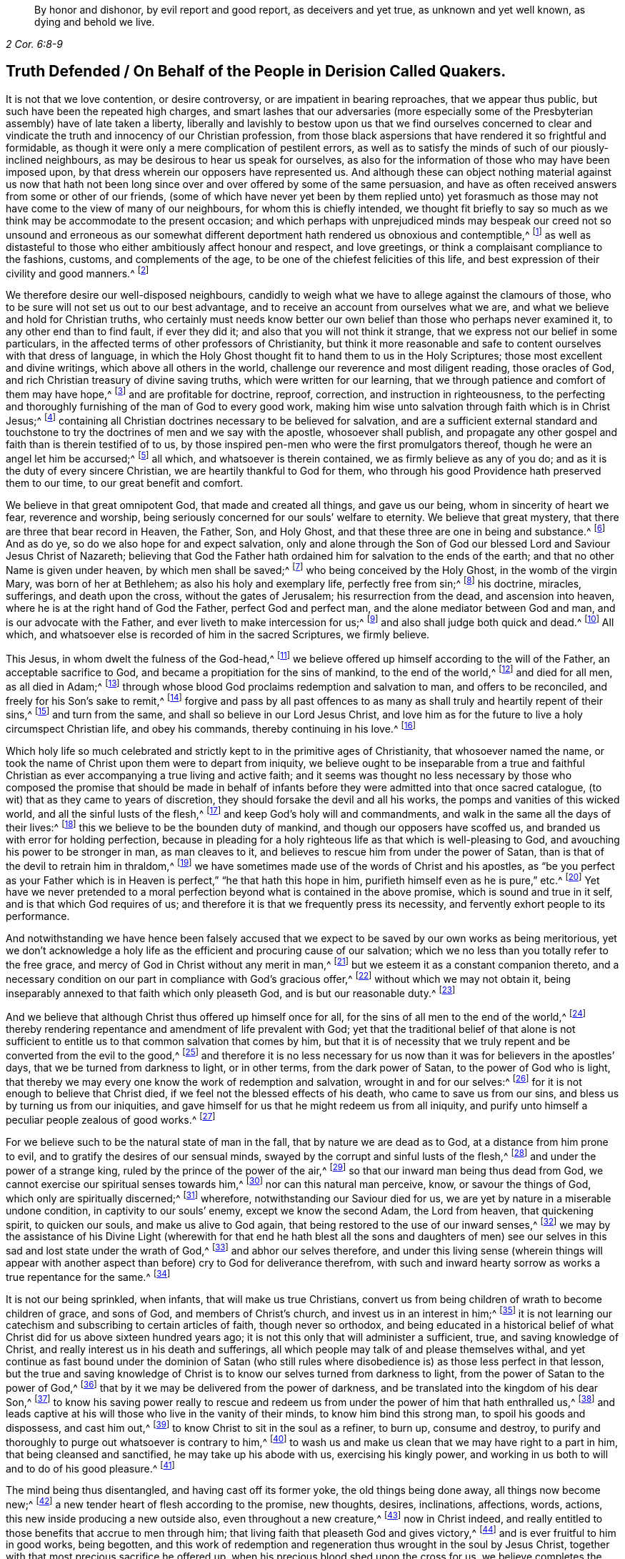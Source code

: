 [quote.epigraph, , 2 Cor. 6:8-9]
____
By honor and dishonor, by evil report and good report, as deceivers and yet true,
as unknown and yet well known, as dying and behold we live.
____

== Truth Defended / On Behalf of the People in Derision Called Quakers.

It is not that we love contention, or desire controversy,
or are impatient in bearing reproaches, that we appear thus public,
but such have been the repeated high charges,
and smart lashes that our adversaries (more especially some
of the Presbyterian assembly) have of late taken a liberty,
liberally and lavishly to bestow upon us that we find ourselves concerned
to clear and vindicate the truth and innocency of our Christian profession,
from those black aspersions that have rendered it so frightful and formidable,
as though it were only a mere complication of pestilent errors,
as well as to satisfy the minds of such of our piously-inclined neighbours,
as may be desirous to hear us speak for ourselves,
as also for the information of those who may have been imposed upon,
by that dress wherein our opposers have represented us.
And although these can object nothing material against us now that hath
not been long since over and over offered by some of the same persuasion,
and have as often received answers from some or other of our friends,
(some of which have never yet been by them replied unto) yet forasmuch
as those may not have come to the view of many of our neighbours,
for whom this is chiefly intended,
we thought fit briefly to say so much as we think
may be accommodate to the present occasion;
and which perhaps with unprejudiced minds may bespeak our creed not so unsound and erroneous
as our somewhat different deportment hath rendered us obnoxious and contemptible,^
footnote:[Esther 3:5]
as well as distasteful to those who either ambitiously affect honour and respect,
and love greetings, or think a complaisant compliance to the fashions, customs,
and complements of the age, to be one of the chiefest felicities of this life,
and best expression of their civility and good manners.^
footnote:[John 5:44 and Matthew 23]

We therefore desire our well-disposed neighbours,
candidly to weigh what we have to allege against the clamours of those,
who to be sure will not set us out to our best advantage,
and to receive an account from ourselves what we are,
and what we believe and hold for Christian truths,
who certainly must needs know better our own belief
than those who perhaps never examined it,
to any other end than to find fault, if ever they did it;
and also that you will not think it strange,
that we express not our belief in some particulars,
in the affected terms of other professors of Christianity,
but think it more reasonable and safe to content ourselves with that dress of language,
in which the Holy Ghost thought fit to hand them to us in the Holy Scriptures;
those most excellent and divine writings, which above all others in the world,
challenge our reverence and most diligent reading, those oracles of God,
and rich Christian treasury of divine saving truths, which were written for our learning,
that we through patience and comfort of them may have hope,^
footnote:[Romans 15:4]
and are profitable for doctrine, reproof, correction, and instruction in righteousness,
to the perfecting and thoroughly furnishing of the man of God to every good work,
making him wise unto salvation through faith which is in Christ Jesus;^
footnote:[2 Timothy 3:15-17]
containing all Christian doctrines necessary to be believed for salvation,
and are a sufficient external standard and touchstone to
try the doctrines of men and we say with the apostle,
whosoever shall publish,
and propagate any other gospel and faith than is therein testified of to us,
by those inspired pen-men who were the first promulgators thereof,
though he were an angel let him be accursed;^
footnote:[Galatians 1:8]
all which, and whatsoever is therein contained, we as firmly believe as any of you do;
and as it is the duty of every sincere Christian,
we are heartily thankful to God for them,
who through his good Providence hath preserved them to our time,
to our great benefit and comfort.

We believe in that great omnipotent God, that made and created all things,
and gave us our being, whom in sincerity of heart we fear, reverence and worship,
being seriously concerned for our souls`' welfare to eternity.
We believe that great mystery, that there are three that bear record in Heaven,
the Father, Son, and Holy Ghost, and that these three are one in being and substance.^
footnote:[1 John 5:7]
And as do ye, so do we also hope for and expect salvation,
only and alone through the Son of God our blessed Lord and Saviour Jesus Christ of Nazareth;
believing that God the Father hath ordained him for salvation to the ends of the earth;
and that no other Name is given under heaven, by which men shall be saved;^
footnote:[Isaiah 49:6, Acts 13:47 and 4:12]
who being conceived by the Holy Ghost, in the womb of the virgin Mary,
was born of her at Bethlehem; as also his holy and exemplary life,
perfectly free from sin;^
footnote:[1 Peter 2:21-22, Hebrews 4:15]
his doctrine, miracles, sufferings, and death upon the cross,
without the gates of Jerusalem; his resurrection from the dead,
and ascension into heaven, where he is at the right hand of God the Father,
perfect God and perfect man, and the alone mediator between God and man,
and is our advocate with the Father, and ever liveth to make intercession for us;^
footnote:[Romans 8:1,34 Timothy 2:5-6, 1 John 2:1-2]
and also shall judge both quick and dead.^
footnote:[Acts 10:42]
All which, and whatsoever else is recorded of him in the sacred Scriptures,
we firmly believe.

This Jesus, in whom dwelt the fulness of the God-head,^
footnote:[Colossians 2:9]
we believe offered up himself according to the will of the Father,
an acceptable sacrifice to God, and became a propitiation for the sins of mankind,
to the end of the world,^
footnote:[Ephesians 5:1-2 John 2:2, Hebrews 10:12]
and died for all men, as all died in Adam;^
footnote:[Romans 5:12,18]
through whose blood God proclaims redemption and salvation to man,
and offers to be reconciled, and freely for his Son`'s sake to remit,^
footnote:[2 Corinthians 5:19]
forgive and pass by all past offences to as many
as shall truly and heartily repent of their sins,^
footnote:[Romans 3:25]
and turn from the same, and shall so believe in our Lord Jesus Christ,
and love him as for the future to live a holy circumspect Christian life,
and obey his commands, thereby continuing in his love.^
footnote:[Luke 24:47, Acts 10:43 and 26:20, Ephesians 4:22-24, Romans 8:3-4,
2 Corinthians 5:15-17, Titus 2:14, John 14:15,21,23-24 and 15:10,
2 Timothy 2:1,19 Peter 4:1-3, James 2:12 to the end]

Which holy life so much celebrated and strictly kept to in the primitive ages of Christianity,
that whosoever named the name,
or took the name of Christ upon them were to depart from iniquity,
we believe ought to be inseparable from a true and faithful Christian
as ever accompanying a true living and active faith;
and it seems was thought no less necessary by those who composed the promise that should
be made in behalf of infants before they were admitted into that once sacred catalogue,
(to wit) that as they came to years of discretion,
they should forsake the devil and all his works,
the pomps and vanities of this wicked world, and all the sinful lusts of the flesh,^
footnote:[Titus 2:11-12]
and keep God`'s holy will and commandments,
and walk in the same all the days of their lives:^
footnote:[Luke 1:75]
this we believe to be the bounden duty of mankind,
and though our opposers have scoffed us,
and branded us with error for holding perfection,
because in pleading for a holy righteous life as that which is well-pleasing to God,
and avouching his power to be stronger in man, as man cleaves to it,
and believes to rescue him from under the power of Satan,
than is that of the devil to retrain him in thraldom,^
footnote:[Romans 6:18-19, 22, 2 Corinthians 7:1,
Ephesians 4:1,24 Thessalonians 3:13 and 4:7, Hebrews 12:1,10,14 John 4:4]
we have sometimes made use of the words of Christ and his apostles,
as "`be you perfect as your Father which is in Heaven
is perfect,`" "`he that hath this hope in him,
purifieth himself even as he is pure,`" etc.^
footnote:[Matthew 5:48, Colossians 4:1,12 John 3:3]
Yet have we never pretended to a moral perfection
beyond what is contained in the above promise,
which is sound and true in it self, and is that which God requires of us;
and therefore it is that we frequently press its necessity,
and fervently exhort people to its performance.

And notwithstanding we have hence been falsely accused that
we expect to be saved by our own works as being meritorious,
yet we don`'t acknowledge a holy life as the efficient and procuring cause of our salvation;
which we no less than you totally refer to the free grace,
and mercy of God in Christ without any merit in man,^
footnote:[Ephesians 2:8]
but we esteem it as a constant companion thereto,
and a necessary condition on our part in compliance with God`'s gracious offer,^
footnote:[James 2:18 to the end]
without which we may not obtain it,
being inseparably annexed to that faith which only pleaseth God,
and is but our reasonable duty.^
footnote:[Hebrews 11:6, Romans 12:1-2]

And we believe that although Christ thus offered up himself once for all,
for the sins of all men to the end of the world,^
footnote:[Hebrews 2:9 and 10:12]
thereby rendering repentance and amendment of life prevalent with God;
yet that the traditional belief of that alone is not sufficient
to entitle us to that common salvation that comes by him,
but that it is of necessity that we truly repent
and be converted from the evil to the good,^
footnote:[Acts 3:19]
and therefore it is no less necessary for us now
than it was for believers in the apostles`' days,
that we be turned from darkness to light, or in other terms,
from the dark power of Satan, to the power of God who is light,
that thereby we may every one know the work of redemption and salvation,
wrought in and for our selves:^
footnote:[Acts 26:18-20]
for it is not enough to believe that Christ died,
if we feel not the blessed effects of his death, who came to save us from our sins,
and bless us by turning us from our iniquities,
and gave himself for us that he might redeem us from all iniquity,
and purify unto himself a peculiar people zealous of good works.^
footnote:[Matthew 1:21, Acts 3:26, Titus 2:14]

For we believe such to be the natural state of man in the fall,
that by nature we are dead as to God, at a distance from him prone to evil,
and to gratify the desires of our sensual minds,
swayed by the corrupt and sinful lusts of the flesh,^
footnote:[Genesis 2:17, Romans 5:12-2 Corinthians 5:14, Genesis 6:5, Romans 7:5]
and under the power of a strange king, ruled by the prince of the power of the air,^
footnote:[Ephesians 2:2]
so that our inward man being thus dead from God,
we cannot exercise our spiritual senses towards him,^
footnote:[2 Timothy 2:26]
nor can this natural man perceive, know, or savour the things of God,
which only are spiritually discerned;^
footnote:[1 Corinthians 2:14]
wherefore, notwithstanding our Saviour died for us,
we are yet by nature in a miserable undone condition, in captivity to our souls`' enemy,
except we know the second Adam, the Lord from heaven, that quickening spirit,
to quicken our souls, and make us alive to God again,
that being restored to the use of our inward senses,^
footnote:[1 Corinthians 15:45-47, Ephesians 2:1-5, Colossians 2:13, Romans 8:11,
Ephesians 5:13-14, John 1:9]
we may by the assistance of his Divine Light (wherewith for that
end he hath blest all the sons and daughters of men) see our selves
in this sad and lost state under the wrath of God,^
footnote:[Ephesians 2:3 and 5:6]
and abhor our selves therefore,
and under this living sense (wherein things will appear with another
aspect than before) cry to God for deliverance therefrom,
with such and inward hearty sorrow as works a true repentance for the same.^
footnote:[2 Corinthians 7:10]

It is not our being sprinkled, when infants, that will make us true Christians,
convert us from being children of wrath to become children of grace, and sons of God,
and members of Christ`'s church, and invest us in an interest in him;^
footnote:[John 1:12-13, Romans 8:14]
it is not learning our catechism and subscribing to certain articles of faith,
though never so orthodox,
and being educated in a historical belief of what
Christ did for us above sixteen hundred years ago;
it is not this only that will administer a sufficient, true,
and saving knowledge of Christ, and really interest us in his death and sufferings,
all which people may talk of and please themselves withal,
and yet continue as fast bound under the dominion of Satan (who still
rules where disobedience is) as those less perfect in that lesson,
but the true and saving knowledge of Christ is to
know our selves turned from darkness to light,
from the power of Satan to the power of God,^
footnote:[Acts 26:18]
that by it we may be delivered from the power of darkness,
and be translated into the kingdom of his dear Son,^
footnote:[Colossians 1:13]
to know his saving power really to rescue and redeem us
from under the power of him that hath enthralled us,^
footnote:[John 8:32-36]
and leads captive at his will those who live in the vanity of their minds,
to know him bind this strong man, to spoil his goods and dispossess, and cast him out,^
footnote:[Mark 3:27]
to know Christ to sit in the soul as a refiner, to burn up, consume and destroy,
to purify and thoroughly to purge out whatsoever is contrary to him,^
footnote:[Malachi 3:2-3]
to wash us and make us clean that we may have right to a part in him,
that being cleansed and sanctified, he may take up his abode with us,
exercising his kingly power,
and working in us both to will and to do of his good pleasure.^
footnote:[Luke 3:16-17, Romans 15:16, John 13:1,8 Thessalonians 5:23,
1 Corinthians 1:2, John 14:23, Hebrews 13:21]

The mind being thus disentangled, and having cast off its former yoke,
the old things being done away, all things now become new;^
footnote:[2 Corinthians 5:17, Ezekiel 36:26]
a new tender heart of flesh according to the promise, new thoughts, desires,
inclinations, affections, words, actions, this new inside producing a new outside also,
even throughout a new creature,^
footnote:[Matthew 23:26]
now in Christ indeed,
and really entitled to those benefits that accrue to men through him;
that living faith that pleaseth God and gives victory,^
footnote:[James 2:18 to the end, Hebrews 12:2]
and is ever fruitful to him in good works, being begotten,
and this work of redemption and regeneration thus wrought in the soul by Jesus Christ,
together with that most precious sacrifice he offered up,
when his precious blood shed upon the cross for us,
we believe completes the salvation of every soul that is thus awakened, and made alive,
and set free, by the power and spirit of him that is the way, the truth,
and the life of every soul that truly lives to God,^
footnote:[Romans 6:11-13, John 8:36]
to walk in that holy way of life, truth, and peace,
that was prepared of old for the ransomed and redeemed to walk in.^
footnote:[Isaiah 35:8-9]

And we believe that he graciously waits with exceeding great kindness,
and long-suffering, that men may repent, knocking at the door of every man`'s heart,^
footnote:[Revelation 3:20]
freely offering,
but not imposing his assistance to this most concerning
work and change in the minds of men;^
footnote:[Matthew 23:37]
so that in the day wherein God will judge the world by Jesus Christ,
and every secret thing will be made manifest,
God will be justified and clear of the blood of all men, and every mouth will be stopped,
and every man`'s condemnation will be of himself
for having rejected the day of his visitation,
wherein God calls to man, and offers to be reconciled to him for resisting the strivings,
and slighting the reproofs of his spirit,
which in matchless mercy he hath given man to instruct him, and shew,
and lead him in the way of life and peace.^
footnote:[Nehemiah 9:20]

We believe, that though the depravity of man`'s nature in the fall, is such,
that the natural or carnal man, that is enmity against God in the state of mere nature,
minds only the things of the flesh, and naturally brings forth the works thereof,
and cannot please God, nor keep and observe his laws, but is prone to evil;^
footnote:[Romans 8:5-8]
yet that those who embrace the visitation of God,
and are really regenerated and born again of incorruptible seed,
by the word of God that lives and abides forever,^
footnote:[1 Peter 1:23]
that ingrafted word^
footnote:[James 1:21]
that is quick and powerful,^
footnote:[Hebrews 4:12]
and able to save and sanctify the soul,^
footnote:[John 17:17-19]
are born into a new life, and invested with another and higher power,
and become spiritually minded,
and by the spirit are set at liberty to walk after the spirit,^
footnote:[John 3:6]
and bring forth its fruits, and receive ability from the spirit to serve God acceptably,
being now led by the spirit of God and become his children, taught of him,
and through the spirit of adoption received into their hearts,^
footnote:[Romans 8:14-15]
have right to call God Father, and Jesus Lord,
for having through the spirit mortified the old man or first nature,
with his corrupt and depraved inclinations and evil deeds, and put him off,
having crucified the flesh with the affections and lusts thereof,
they put on the new and heavenly man,
which after God is created in righteousness and true holiness,^
footnote:[1 Corinthians 12:3, Romans 8:13 and 6:6, Ephesians 4:22-24,
Galatians 5:24, Colossians 3:9-10]
and being renewed in the spirit of their minds, they now walk in newness of life,^
footnote:[Romans 6:4 and 7:6]
and are really in Christ, and therefore are changed and become new creatures,
and now think and act under the conduct of a principal
superior to that which formerly governed them,
having their minds raised to a region above that of fallen nature,
so that now the stream of their thoughts, desires and actions, runs in another current,
and the bent of their affections are after those things that are above where Christ is;^
footnote:[Colossians 3:1-2]
that eye being now opened that sees a more transcendent beauty
and desirableness in the invisible and durable treasures of him,
than all the transient felicities of this world can afford.

And we believe that whosoever expects the blessed imputation of Christ`'s righteousness,
ought thus to put on the Lord Jesus,^
footnote:[Romans 13:14]
and to be thus clothed upon, and covered with his righteousness,
and in measure have his holy life brought forth in and through them,
and know him to enliven and influence their minds, and to work in and for them,
and that without him they can do nothing, but through him that strengthens them,
they can do whatsoever he commands them, that as they abide living branches in him,
through that sap and virtue they daily receive from him,
they are made able to bring forth fruits well-pleasing to God,^
footnote:[Isaiah 26:12, Philippians 2:13, Philippians 4:13, John 15:5]
whereby he is glorified.^
footnote:[John 15:5,8]
For though God the Father accepts us in Christ, and for his sake;
yet is the new-birth the indispensable qualification,
and true distinguishing mark of those that are really in him.
He that is in Christ is a new creature, old things are past away,
behold all things are become new.
John says, "`He that saith he abideth in him, ought himself also,
so to walk even as he walked.`"^
footnote:[2 Corinthians 5:17, Galatians 6:1,15 John 2:6. and 3:7-9]

We ascribe nothing to man, as having any power or ability in or of himself to please God,
but attribute all power to do that which is good to Christ alone,^
footnote:[John 15:4-5]
in whom only the Father is well-pleased.
It is through him that men so love and fear God as to eschew evil,
and work that righteousness which is acceptable to him;^
footnote:[Acts 10:34-35]
upon whom therefore man`'s dependance ought to be daily,
to receive from him such suitable supplies,
as through a constant watchfulness may enable them so to walk,
as to continue in his favour and enjoy his smiles:
for it is not as too many seem either to imagine, or would gladly have it to be,
that they may live in sin and disobedience here, and indulge their corrupt inclinations;
and yet hereafter have Christ`'s righteousness imputed to them:^
footnote:[1 Peter 4:18]
for though we are not under the Mosaical law, so as to be obliged to its ordinances,
divers washings, and Levitical priest-hood,
Christ our high-priest having offered up himself once for all, and abolished it;^
footnote:[Matthew 5:20]
yet are we not so under grace, as to be discharged from living well,
though we are not tied to its rites and ceremonies,
yet are we obliged to fulfill its righteousness,
which Christ came not to destroy but to establish:^
footnote:[Romans 3:31 and 8:3-4]
for though God be gracious and merciful to forgive
us our trespasses through the mediation of Christ,
upon our true and hearty repentance, and turning from them;^
footnote:[Isaiah 55:7]
yet it is not that we should take a liberty to go on in sin and rebellion against him.
We are not to sin because he is gracious, that his grace may abound;^
footnote:[Romans 6:1-2]
if so, where is the straitness of this way?
If this be to take up a daily cross to our own wills that we may perform his,
pray where is the liberty of the flesh?

Those that are virtually in Christ, which renders us acceptable to the Father,
and completely espoused to him, must needs have resigned their wills,
as an effect of true love, and requisite to so strict a union,
opposite wills being inconsistent therewith, whence obedience necessarily follows.
The apostle John, after having signified that God is Light,
and that those that would know the blood of cleansing, and true fellowship with him,
and one another, ought to walk in the Light as he is in the Light,^
footnote:[1 John 1:5-7]
tells the young and weak in the faith, whom he calls children,
that he writ those things that they should not sin;
but yet if any through weakness or inadvertency should sin,
and so fall under the Father`'s displeasure,
he tells them that Christ the righteous is both a propitiation
and also an advocate that intercedes with the Father;
and that their keeping his commands was the surest
evidence of their knowing and being in him;^
footnote:[1 John 2:1-6]
but of the strong, whom therefore he calls young men,
he says that the word of God abode in them, and that they had overcome the evil one.

These things may soon be spoken and comprehended in the understanding,
but to experience them fulfilled in ourselves, is our highest interest,
and only can make us sharers in them.
The essence of Christianity and happiness of Christians,
don`'t consist in having our heads stuffed with knowledge,
only to lodge there and feed upon it, but to have our hearts filled with divine love,
which animates us to diligence,
and inspires us with courage and vigor to observe and perform the will of God,^
footnote:[John 14:21-23]
who looks not at what people profess only, or by what name they are called,
but regards the heart, and what principle governs there.
People may make a profession of the best things; and yet continue alive to themselves,
they may alter opinion or persuasion, and yet not turn from darkness to light,
from the power of Satan to God.

There hath not been wanting a very large and splendid profession of Christianity,
adorned with curious, elaborate, and elevated notions,
polished with rhetoric and oratory; but that power and life that reaches the heart,
and gives victory and dominion over its lusts and affections, which war against the soul,
is that which too many are yet strangers to;
when yet to know our lapsed souls restored from their first fallen state in Adam,
and raised to a station where we may both perceive the things of God,
and receive power to work his will, to know our minds redeemed,
and that power vanquished which led us captive, and we leavened by the heavenly gift,
into its own nature; as it is the very life and marrow of that religion,
about whose exterior parts the world is filled with noise;
so it is the proper and most concerning-business of our lives,
to find this great salvation accomplished in us;
the experimental working out whereof in the heart, by the saving grace and Spirit of God,
that is given to man to profit with,
will yield more satisfaction and true contentment to that
soul that sincerely seeks the kingdom of heaven,
and the righteousness thereof, in whom it is begun and carrying on,
than to hear or read all their days of what God hath done through all ages,
for those that truly love and fear him;
for want of which it is that the profession of Christianity is
generally so empty and barren in producing a real pious life,
attended with the fruits of the spirit,
and a due obedience proceeding from the birth of the spirit,
without which the most refined methods of worship
and devotion will not recommend us to God,
who is inaccessible by the birth of the flesh:
nor do we believe that it is acceptable to God for
people to sing before him those songs and psalms,
that were the experiences and spiritual exercises of holy men in times past,
without having some living experience of the same things in themselves;
or that people can properly and truly speak more or farther of the things of God,
than what they have known and experienced.^
footnote:[Galatians 6:3-4]

Where amongst all these sound gospel-scriptural-truths,
is lodged that latent venom so much feared and talked of by our adversaries,
that is so dangerously contagious,
and apt to infect the minds of those that shall incline to converse with us,
or our books, touching our belief in these necessary points of Christianity?
Which of them is it, that being imbibed, is more mortal and destructive to the soul,
and defiles it more than drinking a draught of poison, or going to a bawdy-house?^
footnote:[As said Tho.
Vincent.]
Where are those damnable opinions and heresies wherewith you have been terrified?
Which of them is it, that being persisted in, does necessarily lead to damnation,
and for which "`the devil must needs carry us a pick-pack to hell?`"^
footnote:[T. R.`'s unsavory and uncharitable expression.]
Is it in that we hold forth the infinite love of God to mankind,
in not only freely of his mere grace and favour, providing a sacrifice,
through which an atonement is made for the past transgressions of man,
who was never at all in a capacity to make any for himself,
which is applicable to every one who shall believe, repent and return;^
footnote:[John 3:15-16, Acts 10:1,43 Corinthians 12:7]
but hath also afforded to all the means of faith, repentance and conversion,
for God requires not impossibilities of men,
but expects they should improve those talents distributed to them,
in not only sending forth the Son of his love to die for their sins,
that they should not longer live therein,
but also in sending forth his light and spirit of truth into their hearts,
to lead and guide them into all truth, and causing his grace that brings salvation,
to appear to all men,
to instruct and teach them to deny all ungodliness and worldly lusts,
to forsake the devil and all his works, the pomps and vanities of this wicked world,
to rescue and save them from living in the sinful lusts of the flesh,
and help and strengthen them to return to their obedience, and live a sober,
righteous and godly life, to keep God`'s holy will and commandments,
and walk in the same all the days of their lives.^
footnote:[John 14:16-17, 26 and 16:13, Titus 2:11-12]

Which gift from God to man the holy Scriptures plentifully testify to,
under various denominations, as spirit, light, word, grace, seed, leaven, anointing,
etc. by all which we understand that Spirit or heavenly talent with which God
hath endowed mankind in some degree or other that he may profit with it;
in the improvement whereof by a diligent co-working therewith,
to the answering those holy ends for which we receive it,
we doubt not but to be happy in rendering a good account of our stewardship,
and entering finally into the joy of our Lord.^
footnote:[Matthew 25:14-15]
Our opposers themselves also pretend to the spirit and grace of God,
or else what means their praying for its assistance,
and those plausible finespun discourses of it,
wherewith they sometimes entertain their auditory.
We charitably hope it is more real,
than only to beautify and recommend them to the hearers, as what they cannot well avoid,
for that the Scriptures are so full of that language, and if indeed it be real,
why is that a fault and error in us which is so sound and ornamental in them?
And we think it very strange that they should apprehend any incongruity
in granting this divine principle to be a Divine Light to the mind;
since its proper office is to teach and instruct, to manifest and point to us our duty,
as well as to dispose and enable us to perform it;
and ought to be our leader and governor.
If the godly admonitions,
and exemplary lives of good men were rightly called lights to the world,
surely much more properly may this, whose fountain is light,
and does more nearly illuminate and inform the understanding,
and renders those effectual, justly challenge that necessary, and acceptable appellation.
If then the grace and Spirit of God be in the hearts of men,
surely it is not wholly inactive there,
but will be making some attempts towards accomplishing
the end for which it is placed there;^
footnote:[Titus 2:11-12, John 14:17,24 and 16:7, 8, 13, 14, 1 John 2:27]
it will be at times attacking the enemies, and endeavouring to supplant its contrary,
which being holy and pure in its nature is never reconcilable to sin and evil,
but ever strives against it, and may, as men regard,
it be infallibly known by the nature of its efforts.

And we dare appeal even to all mankind,
whether they find not something placed in their minds and consciences,
which though perhaps not regent there, yet never mingles with,
nor consents to their evil deeds, but always remains undefiled,
and testifies against them, and convicts, reproves, and condemns them for it,
and also oft-times in the cooler temper of their spirits,
manifests their states to them,^
footnote:[John 3:20-21, Ephesians 5:13]
and as it were reasons with them, discovering the evil of their ways,
secretly calling to them to come out of it, begetting desires and inclinations,
sometimes to seek after God, and to make their peace with him.
Now since man in his mere natural state, is totally dead and fallen from God,
that he cannot as of himself think a good thought; and that God only is essentially good,
and as that which is truly, so must needs proceed from him;
this principle in us that ever convicts us for vice and evil,^
footnote:[John 16:13-8]
whether in thought word or deed, and disposeth us to consider of our latter end,
and oft makes men sigh in the midst of laughter,^
footnote:[Proverbs 14:13]
reminding them, that for those things they must give an account,
that draws us heaven-ward and inclines us to virtue and goodness,
to do to all men as we would be done unto, to be just, sober, merciful, temperate,
etc. must needs be something that is not of us, but is pure and immaculate,
and of a divine nature, ever aspiring and raising the mind towards its original.

Whence it cannot be a natural light or mere light of nature, as very many would have it,
who yet talk of the spirit of God being in man, for it is an undoubted truth,
that no agent can act beyond its own sphere,
and raise its object to a state more noble than it self,
nor produce effects of a nature more sublime than its own original.
Besides it is very clear and evident from Scripture,
that the mind of man is oft lighted by a light,^
footnote:[Job 21:17, Ps. 18:28]
superior to that of mere reason,
and that man by the utmost power and extent of human reason and speculation,
(though he may arrive to implicit knowledge that there is a God,
yet) can never attain to a true, spiritual and saving knowledge of God,
without the concurrence of a divine and supernatural agent:
for though the mind of man as a rational being,
be that capacity or candle that is to be lighted,
yet it is Christ that must so enlighten it,^
footnote:[Romans 1:19-2 Corinthians 4:6, Proverbs 20:27, Luke 24:45, John 1:9,
Ephesians 5:13-14, 17]
as to give us a true discerning of those things, that appertain to him and his Kingdom,
and by adhering and yielding obedience to its discoveries,
we shall know an accession of more light.
And the apostle speaking of what God by his spirit had revealed to them, saith expressly,
that the spirit searcheth all things, yea the deep things of God;
and that as none knows the things of a man, save the spirit of man which is in him,
so the things of God knows no man but the spirit of God:
that the natural man neither knoweth nor receiveth the things of the spirit of God,
because they are spiritually discerned,
and to that end they had received the spirit which is of God.^
footnote:[Ps. 36:9, Proverbs 4:1,18 Corinthians 2:10 to the end]
The light of nature is occupied about natural objects,
those things that are within its own region, acting within its own proper orb,
but reaches not to that knowledge of God which is life eternal,
except our natural powers or human capacity be illuminated by the rays of divine light,
for the world by humane wisdom knows not God.^
footnote:[1 Corinthians 1:20]
And Christ saith very plainly and positively, that none knows the Father but the Son,
and he to whom the Son reveals him.^
footnote:[Matthew 11:27]

That these strugglings in us should be the suggestions of Satan,
that he should disquiet and disturb people for their sins, for serving him,
and put them upon endeavouring to be freed from their vassalage under his power,
were absurd to imagine; no, our Saviour puts that beyond a question, when he asks,
"`Can a kingdom divided against it self stand?`"^
footnote:[Mark 3:24-27]
And by and by saith plainly,
that whilst the strong man armed keeps the house his goods are at peace,^
footnote:[Luke 11:21]
till a stronger than he comes to bind him, etc.
So that it is clear it`'s not the devil, but the approaches of a superior power,
that breaks the peace of people for sin,
and that follows and condemns them for disobedience and transgression,
and is the same that would, and only can redeem their minds out of that miserable state,
and bind that strong man, and break his power and cast him out,
would they but join thereto, and accept of deliverance by it.

Nor does its being extended to all men, through all ages from their youth upwards,
bespeak it to be therefore natural or contemptible, but on the contrary,
of the greater moment to all men;
for besides that the apostle saith a manifestation
of the spirit is given to every man to profit withal,^
footnote:[1 Corinthians 12:7]
the blessings and gifts of God are free and valuable from their intrinsic worth;
God in nature ordained nothing in vain,
but by how much any thing is of the greatest use to us,
for sustaining and accommodating our natural life, the more common it is,
as the sun that gives light to all through all ages, etc.
It is we +++[+++who]
fondly rate things according to our fancies,
and esteem and prize them more for their rarity and curiosity, than usefulness;
but God bestows most universally that which is of the absolutest necessity to man.
Are not all men that are born, strangers and enemies to God, in the dark,
and at a distance from him in the state of nature^
footnote:[Ephesians 2:12]
and must therefore be enlightened, converted, and born again,
and made spiritual before we can be reconciled to him; shall not God then,
that would have all repent and be saved,^
footnote:[1 Timothy 2:3-4, 2 Peter 3:9]
cause the light of the Son of Righteousness to shine upon all,
and give a measure of his grace and spirit to all,
to assist them in the accomplishment of that in themselves which they cannot do of themselves,
and yet is of indispensable necessity to our salvation?
Wherefore God by his spirit strives with man so long as his day of visitation lasts.

Since then our opposers acknowledge the spirit and grace of God,
which also is light to be in man, unless they can shew it,
by its manifestly different and superior nature, tendency, and operation,
to be contradistinct from that we have been speaking of;
we see neither absurdity nor error in concluding it to be
one and the same grace and free gift of God to all,
which is always the same in nature, though it differs in degree,
and is that heavenly treasure, which God hath committed to our trust;
and blessed will they be who rightly employ and improve it,
and give place and room to this seed of the kingdom in their hearts, where,
though it may appear at first contrary to the expectation of man, little,
mean and contemptible,^
footnote:[Mathew 13:31-32]
scarcely regarded amongst the stuff, wherewith men`'s minds are filled,
yet join but to it, that it may exert its power and force, and it will grow and increase;
let but this leaven have its perfect work and it
will leaven the whole lump into its own nature.^
footnote:[Matthew 13:33]

Be pleased to consider,
whether we have justly merited the invidious invectives of our adversaries,
in believing that the Lord searches the heart of man, and shews him his thoughts,
that he hath and will remember this latter age of the world,
and hath not forgotten to be gracious in performing those bountiful
promises made in times past to the offspring of the Gentiles,
in placing his law in our hearts, and putting his truth in our inward parts,
in pouring out of his spirit upon all the sons and daughters of men,
in becoming our teacher, and giving us the knowledge of himself,
through the revelation of his Son Jesus Christ, who is come to open our blind eyes,
and to bring us, that were bound in darkness, out of the prison-house,^
footnote:[Luke 13:21, Jeremiah 17:10, Romans 8:27, Revelation 2:23, Amos 4:13,
Jeremiah 31:33-34, Ezekiel 36:26-27, Joel 2:28-29, Acts 2:16-18, Isaiah 54:13,
Matthew 11:27, Isaiah 42:7 and 61:1]
who hath promised to be with his people to the end of the world,
in believing that God hath sent us the Comforter, the Spirit of Truth,
to be our remembrancer, and to guide and direct us in the way of Truth;^
footnote:[John 14:16,17,26 and 16:3]
in attesting the sufficiency and utility of the teachings of this holy unction,
sent into our hearts,^
footnote:[1 John 2:20,27]
in believing that though Christ be in his glorified body in Heaven,
yet that he is present also in the hearts of his people,^
footnote:[John 14:17,20,23 and 17:23, 26, Isaiah 57:15-2 Corinthians 6:16,
Proverbs 8:31]
who is King of Saints, and shall he not then rule in them?

The high and holy One that inhabits eternity,
hath promised to dwell also with the humble and contrite, to revive and comfort them,
shall not he, whose presence fills heaven and earth, be present in the heart of man?
Shall not he that rejoiceth in the habitable parts of the Earth,
and delights in the sons of men, reside in his people?
Are they not members of him, and he their head?
Can there be a more intimate union and communion than between the head and the body,
the vine and the branches?^
footnote:[John 15:4-5]
The same Spirit of life that is in the head, is the life of the body also, and acts it;
he that is joined to the Lord is one Spirit,^
footnote:[1 Corinthians 6:15,17,19]
doth not the life that is in the root pass to the branches also,
and preserves them living?
Are not all dead branches, in whom this life is not?
Whosoever hath the Son of God, and feeds on him, hath life by him;^
footnote:[John 6:56-57, 1 John 5:13]
and those that have not Christ, who is the life of his saints, hath not life.
How could his people in all ages partake of him, if he were not present in them?^
footnote:[Romans 10:6-8, 2 Corinthians 13:5, Colossians 2:20]
Surely this doctrine doth not deserve to be scoffed,
but is most comfortable to those who are sick of love,
and thirst ardently after the enjoyment +++[+++not hear-say]
of him.

Consider seriously these things which are agreeable to Scripture,
and with what reason people have derided us for our belief herein;
terming it the Quakers`' Christ,
as though his manifesting himself in our hearts were another,
or distinct from Jesus Christ of Nazareth,
that is glorified with God the Father in heaven, which we deny:
for though he be ascended into heaven, and sits at the right hand of God,
far above all principalities and powers; yet is not he so circumscribed,
but that (as by him all things were made and created^
footnote:[Colossians 1:16, Ephesians 1:23 and 3:9]) he is the life,
and filleth all in all in his church and people.
Is the divinity and humanity of Christ divided?
Is not their inseparable union the true and entire Christ?
Can then his God-head be present, and he who is the heavenly man be absent?
What think you of him that appeared to John,
and gave him his commission to the seven churches?
whom he describes, Rev.
ch. 1, who saith, "`Behold, I stand at the door and knock, if any man hear my voice,
and open the door, I will come in to him, and will sup with him, and he with me.`"
The same saith, "`I am he which searches the reins and hearts,
and I will give unto every one of you according to your works.`"^
footnote:[Revelation 3:20 and 2:23]

Was not this the true Christ the Mediator, by whom God will judge the world?^
footnote:[Acts 17:31, Romans 2:16, John 1:16]
And can he make this near inspection into the innermost part of the minds of men,
so as no thought can escape his notice, if he be not present there?
What made Paul desire that our Lord Jesus Christ might be with Timothy`'s spirit,
if he thought it impossible?^
footnote:[1 John 4:13]
Do not all acknowledge the Spirit of Christ, who is the anointed, to be in his people,
and is he then absent?
Is its being a mystery,
far beyond our comprehension to conceive how it can be a
sufficient argument that therefore it is not so?
Ought we not in such cases to exercise faith?
and acquiesce in the testimony of the Holy Ghost, expressed in the sacred Scriptures,
rather than interpose with our nice and curious subtleties?
prying unnecessarily into things that are too high for us;
remembering that secret things belong to God; and that those that know most here,
know only in part the things that are invisible; and see them but as through a glass.^
footnote:[1 Corinthians 13:12-9]
Shall men that neither know themselves, nor have any intuitive knowledge of the essences,
even of the meanest things, wherewith nature everywhere presents us,
which are obvious to our senses; yet aspire to those more abstruse,
and undertake to account for that which is beyond
the reach of the most pregnant wits to penetrate.

We hope it`'s no error to avouch the power of Christ
to be stronger than that of the devil,
that he is able really to bind him, to bruise his head,^
footnote:[Genesis 3:15]
and break his power, to dispossess and cast him out,
to fulfill to the uttermost the end of his coming, to destroy the works of the devil,
and to save those from their sins who shall have true faith in his name and power.
Surely it`'s not inconsistent with Christianity to believe that Christ can, or will,
throughly purge his floor; that he can indeed deliver out of the prison-house,
and restore man out of the fall to God again,
and give him power to forsake the devil and all his works, etc.^
footnote:[1 Thessalonians 5:23]

We find it consonant to Scripture, and the gospel-dispensation,
to believe that those who are regenerated and born again of the Spirit,
have through the Spirit mortified the first carnal corrupt nature,^
footnote:[Romans 6:11,2,6,7 Peter 1:4]
which cannot please God, and if dead, and slain, and buried too,
surely then it no longer lives, but the mind is at liberty,
and restored to act in a new life, to walk after the Spirit,
and fulfill the righteousness of the law;^
footnote:[Ephesians 4:22-24, Colossians 3:9-10]
the law of the Spirit of life in Christ Jesus, having set them free from the law of sin,^
footnote:[Romans 8:2,4]
and death which is its wages.
It is for want of people`'s experiencing this real birth of the Spirit brought forth,
and knowing freedom in themselves by it,
which no duties or performances in the will of man,
nor entertaining of the most resined opinions in religion can administer,
short of the law of the Spirit of Christ in their hearts; it is for want of this,
that people are so very apprehensive, of difficulty, even to impossibility,
of living a holy righteous life; which yet is so necessary to our salvation,
that without it we cannot enter the kingdom of heaven, nor see God.^
footnote:[Matthew 5:8, Hebrews 12:14]
Nor is the way broader, or its passage less strait and difficult than they imagine; nay,
it is absolutely impossible for them to walk therein,
while they are immersed in their first corrupt unbridled nature,
which cannot keep the law of God, while their lusts and passions are rampant,
their affections inordinate, and wills unsubjected,
and follow the desires and evil inclinations of their minds without restraint.

But if they come to know another principle and power to govern their minds,
to create in them new clean hearts, to regulate and subject their wills,
to subdue and tame their passions, to limit their desires,
and direct their affections and inclinations wholly after that which is good,
to meliorate their spirits throughout, and make them heavenly-minded,
having an aversion to all evil, and a great love to virtue and goodness:
being thus perfectly transformed where is the extreme difficulty now, for the good man,
out of the good treasure of his heart, to bring forth good things?^
footnote:[Matthew 12:35]
Will not this new well-inclined inside, that now detests evil,
and loves and delights in righteousness, as naturally follow after,
and bring forth that which is good, as before he did evil?
Here is no force upon people`'s natures, but they are converted,
and throughly leavened in another nature,
and are in their measures partakers of the Divine nature,^
footnote:[2 Peter 4]
which only can work the will of God.

We request our piously-inclined neighbours, well and seriously to weigh and consider,
the absolute necessity there is for every true Christian thus to know;
their minds molded and fashioned anew, by the power and Spirit of Christ,^
footnote:[Colossians 1:13]
working mightily in them, in order to their pleasing God by a holy righteous life,
having escaped the corruption that is in the world through lust;
and considering that it is not so soon attained,
as apprehended in the understanding to be necessary:
that with all diligence they address themselves to the performing
that which is the main and proper business of our lives.
Wherefore as it hath pleased the Divine Power to
give us all things pertaining to life and godliness,
so let us with a vigilant attention to, and co-working with that grace,
which to that end is given, work out our salvation with a reverend fear;^
footnote:[2 Peter 1:3, Titus 2:11-12, Philippians 2:12-13]
since a good degree of attainment herein is soon lost,
except there be a constant sedulous watchfulness
upon the mind amidst all business and concerns,
to have a check upon our words and thoughts, and a diligent pressing forward:
for while we live in this world we are liable to temptations,
and may enter thereinto also, without a strict care and watchfulness;^
footnote:[Matthew 26:41]
our senses presenting many baits to our minds on every hand,
which Satan makes use of to beguile,
and many provocations offer themselves in our pilgrimage;
against all which God`'s grace is sufficient armour;^
footnote:[2 Corinthians 12:9]
as our minds are seasoned by it, so that where any shortness is,
it is through insincerity, negligence, or inadvertency

Nor is it a dangerous heinous heresy that we with very many professors of Christianity,
believe the universality of the love of God to all mankind; that God who is good to all,
whose mercies extend to all the works of his hands;^
footnote:[Ps. 145:9]
is sincere in his intention, and attestation thereof, and doth not design to delude us,
when he affirms, that as certainly as he lives he desires not the death of a sinner,
but rather that he would return and live;^
footnote:[Ezekiel 33:11 and 18:23]
that God, whose love and mercy is unlimited,
doth graciously and generously offer salvation, through Jesus Christ,
(upon certain conditions to be performed on our part) to all mankind,
to every individual man and woman upon the face of the Earth,^
footnote:[John 3:14-17, Isaiah 55:1, Revelation 22:17, Romans 5:18]
which is the true gospel-message, good tidings of great joy,
which shall be to all people, peace on Earth, and good will towards men;^
footnote:[Luke 2:10,14]
good cause indeed to rejoice, that all are within the verge of mercy and free pardon;^
footnote:[Isaiah 55:7, Ezekiel 18:21-22, to the end]
that God is indeed no respecter of persons, but among all nations and people,
he or she that fears him, and works righteousness is of him accepted;
and that Christ died for the sins of the whole world, yea, for every man;
surely then all for whom he died are thereby put into a capacity for salvation;^
footnote:[Acts 10:34-35, 1 John 2:2, Hebrews 2:9]
that saving grace hath appeared to all men,^
footnote:[Titus 2:11]
and a manifestation of the Spirit is given to every man to profit withal.
And that none are reprobated,
but those that continue to be deaf to the calls of this grace,^
footnote:[1 Corinthians 12:7, Proverbs 1:20 to the end]
and resist the Spirit,
and hide and neglect their talents till the day of their visitation be over;^
footnote:[Matthew 23:37]
and Christ so withdraws himself, as to cease longer to strive with them;
so that the means being taken away, they are left to themselves,^
footnote:[Nehemiah 9:20,26]
and given up to hardness of heart;^
footnote:[Isaiah 63:10, Ps. 81:11-13]
that being absent that should prepare, tender, and mollify it,
that now they cannot repent, believe, and be converted.

If thus to believe be a dangerous and pernicious error, we confess we are guilty,
and not like to be otherwise;
for we cannot persuade ourselves to embrace that anti-evangelical opinion,
that God from all eternity hath personally and conditionally,
without respect to their accepting or rejecting the salvation offered in Christ,
elected some and reprobated others by an immutable decree,
so that those who are so elected shall certainly be saved, let them do what they will,
for God`'s decree can`'t be reversed, let the unstable mind of man vary as it will:
and those that are reprobated were in effect damned
thousands of years before they were born,
so that their salvation is put beyond all hope,
let them seek it never so earnestly and diligently,
and be never so desirous to serve and please God.
For besides, that this sad tiding instead of glad tiding,
if it were really true in itself, puts an end to the whole business of religion,
by rendering all worship and devotion, all preaching, praying, assembling together,
and holy living as it were useless, by invalidating all whatsoever on man`'s part,
as nothing contributing (as a necessary condition on his part to
be performed or neglected) towards his salvation or eternal destruction.

We dare not take up an opinion so diametrically opposite to the very attributes of God,
and his repeated protestations to the contrary,
and with some men thus presume to arraign his justice, mercy and goodness;
we cannot believe that God who is love itself, and goodness itself,
and hath always manifested a wonderful care and concern for man as his darling creature,
it being disagreeable to his power,
to condemn those that have not deserved to be punished,^
footnote:[Wisdom of Solomon 12:15-16]
and having no pleasure in the death of him that dies,^
footnote:[Ezekiel 18:22, Wisdom of Solomon 11:23-24]
should yet make the major part of mankind with design to damn them, unprovoked thereto,
without ever tendering them salvation;
or that he would make the far greater number wholly
incapable of accepting the salvation tendered them,
by putting it out of their power to perform those
conditions and terms upon which he offers it,
and then condemn them to eternal misery for not complying with
those conditions that it was impossible for them to observe:
for he doesn`'t only call to all the ends of the earth (which
implies all mankind) to look to him and be saved,^
footnote:[Isaiah 45:22]
but he hath given to every one a portion of his Spirit to enable them so to do,
he hath not only sent forth the Son of his love to shed his blood for every man,
to be lifted up as Moses lifted up the brazen serpent,
that whosoever believeth in him should not perish;^
footnote:[John 3:14-16]
but he also draws them,^
footnote:[John 6:44-45]
and as they will receive it,
toucheth them with that Divine Magnet that only can incline and empower them
effectually to turn to that pole in which all our true happiness centers.

But this is the condemnation, that light is come into the world,
and men love darkness rather than light, because their deeds are evil;
and hate the light, and will not bring their deeds to it, lest it should reprove them;^
footnote:[John 3:19-20]
for whatsoever is reprovable is made manifest by the light,^
footnote:[Ephesians 5:13]
but men love their own broad ways,
to pursue the sight of their eyes and desire of their minds,^
footnote:[Ecclesiastes 11:9]
and therefore hate to be controlled therein and reformed.
The apostle stirring up the Ephesians to purity of life,
and to avoid several evils there mentioned saith expressly,
"`Let no man deceive you with vain words,
for because of these things cometh the wrath of God upon the children of disobedience.`"^
footnote:[Ephesians 5:6-7]
And in another place, that "`Those who live after the flesh shall die.`"^
footnote:[Romans 8:13]
So that it is for want of people`'s embracing the means,
and bringing their deeds to the Light of Christ in their hearts,
and heeding the reproofs of instruction,^
footnote:[Proverbs 6:23, Galatians 6:8]
which is the way of life, for want of sowing to the Spirit,
and by it mortifying the deeds of the flesh,
that people are lost and sentenced to perdition,
and not because they were personally and unconditionally reprobated from all eternity.
God who is Lord of all, is^
footnote:[1 Timothy 2:3-4]
gracious unto all, and would have all men to be saved; but they disobey the call of God,
and reject his offers, and resist the strivings of his Spirit,
and are deaf to those knocks of our Saviour for reception and entertainment in their^
footnote:[Revelation 3:20]
hearts, and choose and prefer the present world,
and will not deny themselves to follow Christ.
It is not as these men say, because salvation was never within their reach:
if it were not, what must we think?
Were those feigned tears then that our Saviour shed over Jerusalem,
when the day of its visitation was over?
Saying also, "`How often would I have gathered thee as a hen gathers her chickens,
but you would not;`" not "`you could not.`"^
footnote:[Luke 13:34, Matthew 23:37]

If any men can be so hardy as to entertain an opinion so derogatory to the justice,
mercy, love, and paternal care of God, and repugnant to the gospel-message,
we cannot but admire what should induce them to obtrude it upon others,
and urge it as though it was a necessary point to be believed in the Christian religion;
for we cannot apprehend how this begets love to God, increaseth faith in Christ,
and raiseth our veneration for him, excites to diligence, and encourages piety,
which is that which advanceth true religion; but on the contrary,
that it tends to the indulging some in a security,
and procure in others a slight esteem of the death and sacrifice of Christ,
as being partial, and casts them into despond,
and probably may encourage both to gratify the desires of their minds to the full extent,
since nothing can alter such a supposed decree of God one way or the other.

Yet we deny not the prescience of God, who fore-knows all things, things past, present,
and to come, being at once present to him; so that it may be said,
such who believe in Christ with that living active faith that works by love,
and excites to obedience, and persevere therein unto the end,
and so knows salvation by him, are in him in whom the election is before the world began;
and that those who so believe not, but reject the tenders of his love,
and by persisting in disobedience, neglects so great salvation, are condemned already.
Nor do we deny such a preference as that some are made stewards over more,
and some fewer talents, according to which their improvement ought to be:
where much is given much is required, and where less is given less is required;
for God is just and equal in all his ways, he is not a hard Master,
that he should exact or expect more than the improvement of his own:^
footnote:[Matthew 25:14-28]
had he that received but one talent, employed it, and made it two,
we doubt not but it had been accepted;
for we believe that none are from eternity absolutely excluded without any talent,
and that a day also is afforded wherein it is possible for them to improve it.
So that though the grace may work more powerfully in some than in others,
yet are all left without excuse.

There is yet another opinion dependant on this, which we cannot receive neither,
as they state it, for which our opposers think very ill of us; that is,
once in a state of grace and ever so;
that there is no total or final falling away from grace.
How this doctrine promotes true zeal and piety, and improves Christianity,
we can`'t understand, nor see no other reason why its votaries should be so fond of it,
but because it is concordant to that of personal election and reprobation;
so that those who embrace the one, are bound to believe the other: but otherwise,
certainly it tends rather to slacken than spur on people to that care and diligence,
and constant unwearied watchfulness to prayer, which our Lord so much exhorted to,
and the apostles so solicitously presses the saints everywhere to be found in,
as of absolute necessity.

What else means those promises of reward in the revelations,
to those who should overcome and hold out to the end,
but to engage them to a constant perseverance?
Or what needed it, if it were impossible for them to fall short;
who I suppose none will deny to have been in a state of grace?
And the Church of Ephesus was threatened to have their candlestick removed,
if they repented not, and did their first works;
and that of Laodicea to be spewed out of his mouth.^
footnote:[Revelation 2:3,5:16]
Who can say those foolish virgins in the parable were not once in a state of grace,
whose lamps were once lighted and burning, as well as trimmed,
or else they could not properly be said to be gone out;^
footnote:[Matthew 25:8]
or that those were not called by saving grace,
in whose hearts the heavenly seed sprung up, and for a time prospered,
till the briars and thorns, the overcare and concern about the things of this life,
choked it;^
footnote:[Luke 8:7-8, 14-15]
it was not that they had no day of visitation from God,
wherein they might have wrought out their salvation,
had they continued to make the kingdom of heaven, and its righteousness,
their first and chiefest choice,
and placed their treasure there and disentangled themselves from those unnecessary cares;
the seed that was sown and sprung up,
was the very same with that which in the honest heart brought forth fruit abundantly.

Surely Paul that great apostle was not of these men`'s opinion,
when after he had long laboured in the gospel, takes care to keep under his body,
least while he preached to others he himself should be a cast-away,^
footnote:[1 Corinthians 9:27]
whom yet we doubt not, but they will grant was then effectually called,
and in a state of grace.
And the author to the Hebrews writing in the third chapter,
to those he calls holy brethren, and partakers of the heavenly calling, verse the 12th,
exhorts them to take heed lest there was in any of them
an evil heart of unbelief in departing from the living God.
And again, chap.
4:1, "`Let us therefore fear, lest a promise being left us of entering his rest,
(surely then not eternally reprobated) any of you should seem to come short of it.`"
Verse 11: "`Let us labour therefore to enter that rest,
lest any man fall after the same example of unbelief.`"
Again chap. 6. verses 4-6, speaking of those who had been enlightened,
and had tasted of the heavenly gift, and were made partakers of the Holy Ghost,
and that had tasted the good Word of God, and the powers of the world to come,
(shewed signs that they were effectually called,
and in a state of grace) that if they should fall away it
would be impossible to renew them again to repentance;
not because they were eternally reprobated,
but because they crucified to themselves the Son of God afresh,
because they grieved his good Spirit, and rejected the means.
Hath not the Lord said, "`If a righteous man turns from his righteousness,
he shall die:`"^
footnote:[Ezekiel 18:24-26 and 33:18]
who can be righteous without the assistance of God`'s grace?
No man can make himself so; it is not in man to direct his own ways;
and yet it seems it is possible for him to fall from it,
after he hath lived so long under its conduct as by it to be made righteous,
and one would think should then be sanctified too.

Our Saviour saith of himself, "`I am the true vine, ye are the branches;
my Father is the husband-man, every branch in me that beareth not fruit he taketh away.`"
Again, "`If a man abide not in me, he is cast forth as a branch and is withered.`"^
footnote:[John 15:1-2, 5-6]
Surely those who are branches in Christ, while so, are accepted of the Father;
and yet it seems it is possible for them to fall away and be cut off as withered branches;
whence he often repeats this condition "`if ye abide in me;`" and presently
he saith the way to continue in his love was to do his will,
as he had that of his Father`'s, and continued in his love.^
footnote:[John 15:10]
But though we can`'t embrace their opinion, for their reasons, and as they state it,
but that it is possible for people to make a considerable progress in grace,
and yet for want of a careful and constant watchfulness to that grace they may fall away:
yet we believe such a state and growth in grace through a vigilant attention thereto,
and such a degree of faith attainable, as that there is no more going forth.

But that which seems to be our capital error, and the top of all their charge,
and that which is to silence all pleas in our behalf,
is our omitting the use of the ordinances (so called) of baptism and bread, and wine.
John indeed as the next immediate fore-runner of Christ to prepare his way,
gave an alarm to the Jews that were so secure under the law of Moses,
and proclaimed the kingdom of heaven at hand,
and the time come wherein God commanded the Jews,
as well as others everywhere to repent;^
footnote:[Matthew 3:2, Acts 17:30]
it was not sufficient for them to go on in sinning,
and then offer those respective sacrifices which the law enjoined them for the same,
but now the wrath of God was near to be revealed from heaven
against all ungodliness and unrighteousness of men:^
footnote:[Romans 1:18]
it was not sufficient to deck and make clean the outside of the cup and platter,
but the inside was to be cleaned, and then the outside would be clean also.
The axe was now laid to the root,
and every tree that brought not forth good fruit was to be hewn down.^
footnote:[Matthew 23:25-26 and 3:10]

The law of Moses took hold on exterior acts and could
not make perfect as pertaining to the conscience,
but now that dispensation was about to be established that comes nearer home,
and takes cognizance of the very thoughts,
that sin be not so much as conceived by the will`'s joining thereto.^
footnote:[Hebrews 9:2,9 Corinthians 10:5, James 1:15]
Wherefore John was sent to administer the baptism of repentance
as a lively figure of that which was presently after to follow;
for John`'s baptism was not capable to produce this effect upon the mind:
and he himself testifies, that though he baptized them with water,
yet he that came after him, that was before him, and more honourable than he,
should baptize them with the Holy Ghost, and with fire, that his fan was in his hand,
and that it was he should throughly purge his floor.^
footnote:[Matthew 3: 11-12]
Which is the great work that is to be done under his gospel-dispensation,
to take away the sins of the world, and destroy the works of the devil,^
footnote:[1 John 3:8]
to purify people`'s hearts, and make them spiritually minded;
this is the proper effect of Christ`'s lasting baptism,
not the washing away of the filth of the flesh,
but the answer of a good conscience towards God,^
footnote:[1 Peter 3:21]
to purge our consciences from dead works, to serve the living God in newness of life.

The baptism of Christ is but one, and those who by it are baptized into Jesus Christ,
are baptized into his death, and their old man crucified with him,
that the body of sin may be destroyed, and they no longer serve sin,
because they that are dead with Christ are freed from sin, and made alive to God,^
footnote:[Ephesians 4:5, Romans 6:3,6-8, 11]
to live a holy righteous life:
these are the blessed effects of the baptism of the Holy Ghost and fire,
and benefits that redound to those who are in truth washed by Christ
in that holy laver which entitles us to a part in him;^
footnote:[Zechariah 13:1]
it is our chiefest concern to know this inward spiritual baptism of Christ,
that our hearts may be washed, purified, and sanctified by the Spirit of God;^
footnote:[1 Corinthians 6:11]
and that we really put on Christ, and are in him who is the substance,
in whom the types ended.
John knew and foretold himself that he must decrease, but Christ must increase;^
footnote:[John 3:30]
he doth not say, "`I shall cease presently at once,
so soon as Christ`'s baptism takes place;`" but "`I must decrease.`"
But were water-baptism to continue always amongst Christians,
then would not John decrease: nor will it solve this allegation,
that it was abolished as John`'s, and instituted anew as Christ`'s,
for then hath Christ his different gospel-baptisms, which is erroneous.

We grant that some of the apostles did use water-baptism for a time,
but we believe it was rather in compliance with the circumstances of time than of necessity,
and in condescension to the weakness of believers in the very infancy of the church,
and even the same age wherein John baptized,
who was not only a true messenger of God in his time,
but had gained great credit among the people,
and his memory and message could not soon be forgotten;
nor was it easy to draw them from a practice that but just
before was acknowledged to be of divine authority:
for we find the apostles tolerated the believing Jews to
live in certain rites and ceremonies of the Mosaical law,
notwithstanding the Messiah was come in the flesh and abrogated them;
so difficult it is to disengage people from those things wherein they have been educated,
and to which their minds are once glued,
and some of them would have had the believing Gentiles come under that yoke and be circumcised,
which Paul their great apostle withstood, seeing beyond all those things,
knowing that the kingdom of God was not meats and drinks, but righteousness, peace,
and joy in the Holy Ghost;^
footnote:[Romans 14:17]
and not in word but power,^
footnote:[1 Corinthians 4:20]
not divers washings and carnal ordinances which were shadows and to perish,
but the Body is of Christ, and those that are in him, are in him complete,
believing that if they were circumcised, Christ should profit them nothing;^
footnote:[Colossians 2:10,14,16,17,22, Hebrews 9:9-10, Galatians 5:2]
and yet we see such was his condescension,
that he himself notwithstanding circumcised Timothy,
and when he was at Jerusalem shaved his head, etc.^
footnote:[Acts 21:20-28]
behaving himself as a Jew, for the sakes of those who saw not so far as himself.

And notwithstanding he was such a laborious and zealous publisher of the gospel,
yet we find he baptized but very few, and thanks God that he baptized no more,^
footnote:[1 Corinthians 1:14]
(surely it was not then essential to the gospel) but saith plainly,
that he was not sent to baptize, but to preach the gospel,
to turn people from darkness to light, from the power of Satan to God,
who had delivered them from the power of darkness,
and translated them into the kingdom of his dear Son;^
footnote:[1 Corinthians 1:17, Colossians 1:13]
it is this that is of absolute necessity to our salvation:
he did not then baptize because some others did it,
which yet is as large a commission as perhaps any pretend to now-a-days.
Of which we say as he did of circumcision (though
we do not grant it is the seal of the covenant,
and introduced in room of circumcision as some will have it,
but without scripture-authority) baptism or no baptism
availeth any thing short of a new creature,
which is the truest sign of possessing the inward spiritual grace,
and of being in Christ, and is beyond all visible signs whatsoever.
The apostles having thus indulged it, it is no wonder that it was continued,
and since got footing under the degeneracy, for as corruption entered the church,
and was increased, the spirit and life of Christianity was more and more eclipsed,
and the minds of its professors grew darker,
and then adhered more to external performances;
and not only continued that which had been used by their predecessors,
or at least something in its stead, but by degrees added more rites and ceremonies;
and at length began to trim and deck that religion that in itself was plain, simple,
and homely, and consisted more in power and divine love than outward observations;
which in process of time was so dressed and garnished,
that its August splendour became inviting to others.
Under this degeneracy in degree sprung up infant-baptism, a mere humane invention,
without any scripture-authority either by precept or practice;
wherefore for those who do not use baptism,
as it was instituted under its proper dispensation
to upbraid us for neglecting it is absurd and unreasonable.

But that which makes the loudest out-cry of all, is our disuse of the sacrament,
so called of bread and wine,
it is this is that pestilent mortal error that in our opposer`'s account,
renders us worse then the papists, whatever it is that makes us the spawn of the Jesuits,
which with several others are Epithets,
that to be sure were calculated though unjustly to
render us as odious as may be to the people,
and carry a great deal of rancour in them, and savours of too much gall,
to proceed from the meek spirit of Christianity, that teacheth to be at peace with,
and have charity for all that call on the Lord out of a pure heart:^
footnote:[2 Timothy 2:22]
but whether upon the whole matter we deserve this severe bitter censure,
or whether those that so liberally bestow it upon us,
have a just right to cast the first stone,
is what we desire our sober neighbours to consider, and not judge us also by whole-sale,
from an implicit belief of what others say of us.

We are not ignorant of the great noise and stir there hath been about this in Christendom,
to the scandalizing Christianity among both Jews and Turks:
the papists have improved it to downright idolatry,
affirming it is the real body and blood, and as such adore it,
(one would think it were better let alone) others, that Christ is in it,
though they know not how: one saith it is this, another it is that;
while they all seem to expect that from it which it doth not necessarily administer;
for want of distinguishing between that bread of life that came down from heaven,
that flesh and blood of Christ, which giveth life to all that feed thereon,
by which they dwell in him and he in them,^
footnote:[John 6:51,56]
and that supper which was eaten by the primitive
Christians in commemoration of his death and sacrifice;
which are not so connected, as that the one necessarily includes the other,
as experience abundantly testifies, would people but be true to themselves herein;
how many are there that receive this from year to year,
who yet complain all their lives of deadness, dryness, and leanness of soul,
and want of power,
not receiving that renewing of life and spiritual strength that is proposed in it,
and so but an empty shadow indeed:
for how can they in truth expect to feed on Christ spiritually in their
hearts who will not admit that he really dwells in his saints,^
footnote:[John 14:20,21,23.]
but esteem it an error in those that do; however,
we believe all people ought to be well persuaded in their own minds,
and seriously considerate in these and other religious practises,
and not take up things merely traditionally because others do it;
nor ought they to be vehemently pressed to or against
things not absolutely essential to salvation,
in which their understandings are not clear:
nor should any be scoffed or reproached for those
things which to them are matter of conscience,
and therefore sacred, though to others it may appear of less moment;
a practice that is a great shame among people professing Christianity.
Nor do we judge and condemn those that are found in the practice
either of this or water-baptism as it was primitively used,
whose sober, Christian, circumspect lives witnesseth to their sincere intentions herein,
who may be conscientiously tender in it, and fearful to omit it,
till they are otherwise fully persuaded: but for us,
to whom the barrenness and emptiness of these outward visible things are manifest,
we cannot continue therein, yielding no true soul-satisfaction,
nor administering any inward spiritual grace to us.

Wherefore having tasted that the Lord is good and gracious,
we wait for the sincere milk of that Word by which we have been begotten to God,^
footnote:[1 Peter 2:2-3]
that we may receive strength thereby, and grow in grace,
and the knowledge of our Lord Jesus Christ,^
footnote:[2 Peter 3:18]
and a greater acquaintance with that true inward
spiritual communion and fellowship with him,
wherein he sups with his saints, and they with him;^
footnote:[Revelation 3:20]
and receives life by him, who dwells in them, and they in him;
as the members are joined to the head, and partake of its life, and liveth by it;^
footnote:[Ephesians 5:30]
or the branches to the Vine,^
footnote:[John 15:5]
which receive life, virtue and nourishment from him,
whereby fruit is brought forth to the glory of God, and well-pleasing to him.
It is not sufficient that we participate hereof once a month or quarter,
but as the Jews had their manna, fresh every morning,^
footnote:[Exodus 16:21]
so ought we to receive a daily supply, and renewing of strength in our inward man,
by eating that heavenly bread, that nourisheth up to eternal life,
and drinking plentifully of that well of living water,
which in the saints springs up to life eternal;^
footnote:[John 4:14]
for as in God we live, move, and have our very being;
so is Christ the true and proper life of the inward man by which it truly lives to God,
nor can it live but by him.
Those that are begotten to God by the Word of life, and are born again of the Spirit,
are privileged thus to feed on Christ, and enjoy him,
which none can do that are not first quickened and made alive by him;
none can receive life, sap and virtue from him as head and vine,
that are not first joined to him as members and branches of him;
nor is it sufficient to make people members of Christ,
and give them admittance to feed on him, in that they were sprinkled when infants,
etc. as we have already expressed,
though they should eat bread and drink wine all their days.

Since then we no less enjoy the substance without the sign, why may we not omit it,
as either being but temporary, or not of absolute necessity,
as well as our opposers do that which was instituted
(to use their own term) at the same time,
and with as great solemnity, and greater formality,
and was no less positively commanded under the same pretence?
Why may not the same authority absolve us from the use of this,
and excuse us from being chargeable with the breach of a command of Christ,
as release them from washing one another`'s feet,^
footnote:[John 13:4-5, 8, 14-15]
and secure them from the like censure?
As also that of the apostles, concerning things strangled and blood,
and that of James anointing the sick with oil?^
footnote:[Acts 15:20,29, James 5:14-15]
Why should they be thus partial?
Have we not good reason to conclude, that if these had not been long since laid down,
they would have cleaved as close to them; and that had those of baptism,
and bread and wine been then discontinued also,
they would be now as easy under its omission?
For tradition, custom, and education,
makes greater impressions on men`'s minds than perhaps every one may be sensible of;
nor is it an easy task at first to move them from those
things to which they have been fastened by it.

Would but people wholly relinquish these prejudices, and consider it impartially,
it is probable there may appear no such real difference, as justly to omit the one,
and yet with equal reason to continue the other;
since it is not that bread that gives life to the soul, nor doth necessarily include it,
but that Christ may be, and is received, and fed on without it.
Nor that those can be thought to forget his death and sacrifice
who sensibly partake of the benefits thereof,^
footnote:[Titus 2:14]
and pursue its ends; who are taught and assisted by him to live a godly righteous life,^
footnote:[Galatians 1:4]
and bear about in them the marks of the dying of our Lord Jesus; who died for all,
that those who live should no longer live to themselves,
fulfilling the desires of their minds, but to him that died for them;^
footnote:[Matthew 1:2,21 Corinthians 5:15]
that through the power of his resurrection they may mortify the deeds of the flesh,
and have fellowship with his sufferings,^
footnote:[Philippians 3:10]
in whom his life is made manifest;
neither can those who acknowledge his death and sacrifice,
and partake from time to time of this bread and wine in memory of it,
and yet are not by him redeemed from a vain conversation,
and made conformable to his death,
and so feed on him as to participate of that life that comes by him,
in any wise escape damnation, let their pretensions be what they will.

Since then God hath replenished our hearts with his grace,
and hath not withheld his heavenly manna from us,
but daily owns us by his comfortable presence, to our great satisfaction,
under the omission of these things,
supplying our wants and necessities as we have recourse unto him,
in that which ever hath access unto him, having our continual dependancy on him,
who enables and strengthens those of us that retain our primitive sincerity and integrity,
to lead a sober, pious, Christian life, as becomes the gospel of Christ,
which is the certain product of spiritual grace;^
footnote:[For we intend not to apologize for those
who though they may be called by our name,
yet live loosely and walk disorderly, and are blemishes and a grief to us;
which yet ought to be imputed to their insincerity or unwatchfulness,
and not to the insufficiency of the principle they pretend to.]
and forasmuch as our opposers acknowledge it to be but an outward visible sign,
and dare not say that the inward spiritual grace is tied to it,
nor that it is of absolute necessity to salvation;
with what reason do they unchristian us,
and so load us with calumnies and accusations on this account,
using it as an instance to blacken us,
and condemn in gross our whole Christian profession, principally from hence,
as though it were the chief thing that constitutes a Christian,
and entitles him to the benefits that come by Christ?

What shall we think then of perhaps more than two parts in three of their own assembly,
who no more practice this than do we, and yet are many of them as sober people,
and if we may know (as Christ directs us) by their fruits,
are doubtless as near the kingdom, and no less in a state of grace,
than are those who so exult in, and value themselves upon this performance;
which however it may bound and distinguish particular societies and communions,
it is certain no observations nor performances short
of being ruled and governed by the Spirit of Christ,
as head, can entitle us to a membership in him; we may make a specious shew,
and carry a system of divinity in our heads,
but if he rules not our hearts we are none of his.
It were well they were as thoughtful to fulfill all righteousness in every respect,
and as zealously careful and concerned to observe and punctually perform all
the commands and injunctions to which the Christian religion obligeth them,
and to qualify themselves to be rightful inheritors of those
blessings and promises pronounced by our Saviour,
as they tenaciously adhere to this,
as though it were indeed the sum both of men`'s duty and enjoyments,
and that their salvation turned upon this very pin;
which yet people may perform while their wills are unsubdued, and lusts unmortified.
But we find that men have been apt enough to be busily employed about mint, annis,
and cummin, whilst they neglect the weightier matters, to run into, and cry up,
and maintain those exterior parts of religion,
that are reconcilable to an unconverted state.

If the professors of Christianity were less taken up about signs and shadows,
and nice and unnecessary scrutinies and distinctions wherewith they perplex it,
and more devoted to observe the weighty, important, and indispensable precepts of Christ,
and demonstrate the power that Christianity hath over their minds,
by affording signal instances of their being his true disciples,
and rightful heirs of his kingdom,
being in measure invested with his divine virtues and graces, we should have less envy,
variance, back-biting, and detraction, which weakens the common interest of piety,
and gives our common enemy an advantage over us; and more Christian love, peace,
concord and good neighbourhood amongst us.
If all that mean well did but pursue virtue, love it,
and encourage it wherever it appears, and hate vice and evil in all,
and discountenance it everywhere, and make these the measure of their Christian charity,
rather than parallel opinions in lesser matters, it would bring us nearer together,
and more advance true piety,
than all their contending about different apprehensions in things far less essential.

God, who regards not names, but natures, knows among all nations and people who are his;
and the rule he left us to know also was their fruits,
their actions being the exertion of their wills;
all mankind are either under the power and conduct of the Spirit of God,
or else of the devil; all are either carnal or spiritual-minded,
and as is the spring and bent of their desires and affections, so is their actions;
each birth have their proper products, which are contrary to each other.
So that let what notions or opinions soever possess men`'s heads,
they live according to that spirit and principle that governs their hearts.
We cannot gather grapes of thorns, nor figs of thistles;
no fountain sends forth bitter water and sweet at the same time.
It is an evangelical truth, those that live in envy and strife,
and bring forth the fruits of the flesh,^
footnote:[Galatians 5:19-24]
are of their father the devil;
and those who by the Spirit mortify those corrupt lusts and affections,
and bring forth the fruits of of the Spirit,^
footnote:[Ephesians 5:9]
adorning the doctrine of God our Saviour, by a sober, godly, righteous life, are of God;
for herein the children of God are manifest from the children of the devil.^
footnote:[1 John 3:10]

Thus have we candidly, though briefly,
expressed our real opinion and belief in those points in which
we apprehend our adversaries have endeavoured most to expose us,
which we hope may prove satisfactory to those who are not resolved to think ill of us:
but to speak fully to every critical, trifling objection, were a tedious task,
as well as vastly beyond the extent of our design.
We request our serious neighbours to hear and see for themselves,
and not take things upon trust from others, and to judge the things they know not,
but condemn us by hearsay;
don`'t be imposed upon by those whose peevish humours would have all do like themselves,
who either look not at all,
or but very coyly into the books of those they have taken a pet against,
whose persuasion in some things differs from what they have pronounced orthodox,
as though truth were their peculiar enclosure,
which yet certainly argues either a great deal of prejudice,
or a feeble and fleeting judgment, that dares not trust itself.

Were our books stuffed with such palpable errors as is suggested,
surely it were not so dangerous reading them: who fears to read the alcharon?
But on the contrary, it is a strong indication that they contain much truth;
for as it is the proper object of the understanding,
so where it appears with a clear evidence, answering to peoples own experience,
it is very forcible and prevalent upon the minds
of those who diligently seek it for love of it,
and willingly deposit all pre-engagements of mind in its disquisition.
Be then so just to us, and kind to your selves,
as to relinquish all prejudice and prepossessions,
and impartially examine the truth of these things;
search the sacred Scriptures diligently,
with an inclination rather to find and embrace truth, than to support a received opinion;
try whether it is so or not,
comparing it with your own experiences and the witness of God in your own hearts.
Though our belief in some of these particulars doesn`'t
exactly quadrate to that of our opposers,
it doesn`'t therefore necessarily follow, it is not agreeable to truth and Scripture;
nor can they give us any infallible assurance,
that their conceptions are a true standard of truth,
notwithstanding they vend their apprehensions as the only orthodox, yes,
and are displeased too with those that can`'t be determined by them.

We have no design carrying on behind the curtain,
howsoever our sober demeanour may be uncharitably (not to say maliciously) insinuated,
as only a cover of sheep`'s clothing upon the wolf`'s nature;
and our most solemn declaration of our belief in several
religious points (being undeniable truths) construed,
and suggested by some men as only a fair cover wherewith we guild over our poison,
that it may pass the less suspected, and be the more glibly swallowed.
What think you, is not this the height of prejudice and envy in the abstract?
Would they themselves be content to be thus interpreted?
We have no intent to decoy and trapan people, that we should walk under a disguise,
which intrigues usually have interest at one end of them,
which can`'t be our case who neither give nor take money for preaching;
so that the increase of our numbers will not fill our coffers.

We have no other interest to promote, but the advancement of true piety and Christianity:
and having love and good-will to all people,
more especially to those whose minds are awakened, and hearts warmed,
having true fervent desires, and living breathings towards God,
thirsting after a nearer and more satisfactory knowledge of, and acquaintance with him,
than barely a profession and hear-say of him,
and therefore what we have found advantageous, assistant and satisfactory to us,
in our unwearied pursuit after peace with him, _that_ we recommend to others.
We call people home to the gift of God in themselves, which only can do them good,
that every one may know the good shepherd and bishop of souls for themselves,
and hear and know his voice in them, from that of a stranger,
and learn of him and follow him, who is pure and ever leads to purity and holiness,
that so his offering up of himself for them, may be of benefit to them,
and they experience the great salvation of God.

Impress this upon your minds, and take it along with you,
that notwithstanding our Saviour hath paid a ransom for us,
and made an atonement through the precious blood of his cross;
yet if we experience not the end of his coming, and death effected,
and answered in our selves, it shall avail us nothing;
except we know him a saviour and supporter near;
except we know a principle of Divine Light and life, to illuminate our minds,
to revive and warm our languishing hearts, to beget and increase true love to God,
and the living faith, that gives victory to convert us,
and governs our thoughts to renew and regulate our wills and limit our desires,
and bridles our tongues, to excite holy inclinations,
and keeps up a due heat in our Christianity,
and strengthens our minds in that which is good and well-pleasing to God:
except we know these things in and for our selves,
all our outside shew of religion is but vain,
and our profession of Christ shall profit us nothing,
but we shall lie down in sorrow at last; for none are Christ`'s,
but those that have his Spirit, and are influenced by it; nor are any children of God,
but those that are led by the Spirit of God;^
footnote:[Romans 8:14-9]
which begets in the mind a detestation of sin and evil, and a love to purity,
goodness and virtue.

Wherefore, laying aside all strife and animosities, all envying and evil-speaking,
let us abhor that which is evil, and cleave to that which is good,^
footnote:[Romans 12:9]
and address our selves with a due and humble application to the accomplishment
of that most concerning and important affair of our lives,
the working out our salvation.
And let every one follow the Lord faithfully, according to what is made known to them,
knowing that we shall be judged according to our knowledge,
and that it will be happy for those whose wills and
performances correspond with their understandings,
in that day when all must stand before the judgment seat of Christ,
and give an account of their deeds done in the body and receive a sentence thereafter,
either, "`Come ye blessed,`" or, "`Depart from me ye workers of iniquity.`"

It won`'t be then of +++[+++importance]
what congregation or confession of faith,
or of what persuasion amongst the many wast thou:
among all which there will then be but two sorts, the sheep and the goats;
those that heard the Shepherd`'s voice and followed him,
who were guided and governed by the good Spirit of God in their hearts;
and those who wrapping their talent in a napkin, stifled convictions,
and neglecting the day of their visitation,
continued under the dark power of the evil one.
One may go a great way,
and make a fair shew of religion and piety and yet be turned to the left hand;
it is not having our heads filled with curious sublime notions,
though of never so fine and elevated a speculation;
let`'s trim and garnish our lamps never so finely,
it will not administer an entrance without the heavenly oil,
without that holy divine unction +++[+++which]
fills our hearts, enlightens our minds,
and inflames our affections to a due watchfulness and obedience to its teachings,
which are the most assured marks of our being really in Christ,
in whom only our acceptance is.

That you with us, and we with you,
may so circumspectly live up to that light and knowledge given by Christ,
as that our consciences may not condemn us; but that,
having finished our days here with comfort, we may lay down our heads in peace,
with a well-grounded hope of a joyful resurrection,
and have boldness in the day of judgment, is our hearty desire.

If what we have written for your information, may find some place with those, who,
being impartial, and inquiring, have room to receive it,
and that it contributes to their benefit and satisfaction, we have our end:
but for those who are full, or are critical,
and ready to carp at every word or sentence that is not placed to their mind,
if not also pre-judge it, as it is not intended for them;
so we don`'t suppose it will prove to their good liking,
nor meet with a reception amongst them.
For we don`'t propose to reconcile our whole belief and
persuasion in religious matters to that of our opposers,
who notwithstanding, what we have writ, we expect will yet accuse us of error.

However,
having thus far declared ourselves in the most necessary points
of the Christian religion we don`'t think ourselves farther obliged
to answer the cavils and criticisms of such who may appear contentious,
and will never want something to object against those
that come not up in all things exactly to their level:
whom yet we advise, rather to be quiet, and study to know and govern themselves,
according to that religion that is pure and undefiled before God,
and leads to visit and assist the fatherless, and widows in their affliction,
and to keep themselves from the spots and defilements of this world.^
footnote:[James 1:27]
Were this (as it ought) our principal care and concern in our conduct,
we should have little mind or leisure to differ about matters of less moment:
and while we seem zealously to contend about religion frustrate its end.
We should not be taken up in disputing what that principle
is which God hath placed in us to do us good,
and in mean time neglect its assistance, and obstruct its operation upon the mind,
but be given up to be leavened and changed by it,
that we may partake of the blessings thereof;
and with it build on the foundation which God hath laid,^
footnote:[1 Corinthians 3:11-14]
that which may abide the fiery trial.
To which we recommend you, and remain your peaceable and loving neighbours,

[.signed-section-signature]
William Chandler,

[.signed-section-signature]
Alexander Pyot,

[.signed-section-signature]
Joseph Hodges, etc.

[.the-end]
The End
